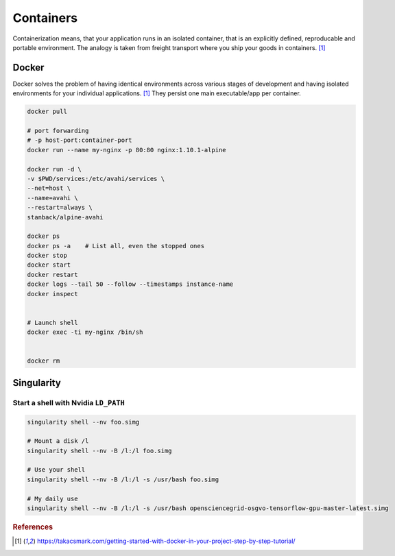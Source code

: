 ==========
Containers
==========
Containerization means, that your application runs in an isolated container, that is an explicitly defined, reproducable and portable environment. The analogy is taken from freight transport where you ship your goods in containers. [1]_

Docker
======
Docker solves the problem of having identical environments across various stages of development and having isolated environments for your individual applications. [1]_ They persist one main executable/app per container.


.. code-block:: bash
  
  docker pull

  # port forwarding
  # -p host-port:container-port
  docker run --name my-nginx -p 80:80 nginx:1.10.1-alpine

  docker run -d \
  -v $PWD/services:/etc/avahi/services \
  --net=host \
  --name=avahi \
  --restart=always \
  stanback/alpine-avahi

  docker ps
  docker ps -a    # List all, even the stopped ones
  docker stop
  docker start
  docker restart
  docker logs --tail 50 --follow --timestamps instance-name
  docker inspect


  # Launch shell
  docker exec -ti my-nginx /bin/sh


  docker rm

  

Singularity
===========

Start a shell with Nvidia ``LD_PATH``
#####################################

.. code-block:: bash

  singularity shell --nv foo.simg

  # Mount a disk /l
  singularity shell --nv -B /l:/l foo.simg

  # Use your shell
  singularity shell --nv -B /l:/l -s /usr/bash foo.simg

  # My daily use
  singularity shell --nv -B /l:/l -s /usr/bash opensciencegrid-osgvo-tensorflow-gpu-master-latest.simg


.. rubric:: References

.. [1] https://takacsmark.com/getting-started-with-docker-in-your-project-step-by-step-tutorial/
